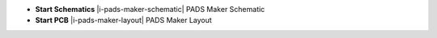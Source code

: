 .. Apps icons and description.

.. container:: start_apps

    - **Start Schematics** |i-pads-maker-schematic| PADS Maker Schematic
    - **Start PCB** |i-pads-maker-layout| PADS Maker Layout
